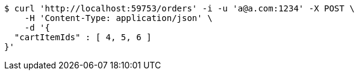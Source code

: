 [source,bash]
----
$ curl 'http://localhost:59753/orders' -i -u 'a@a.com:1234' -X POST \
    -H 'Content-Type: application/json' \
    -d '{
  "cartItemIds" : [ 4, 5, 6 ]
}'
----